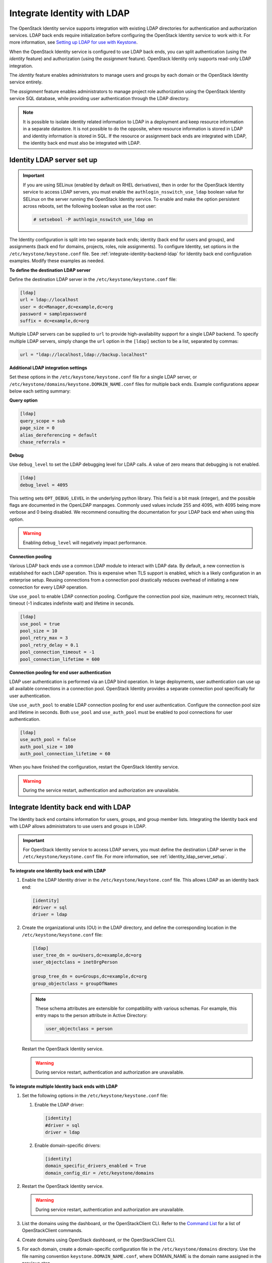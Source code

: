 .. _integrate-identity-with-ldap:

============================
Integrate Identity with LDAP
============================

The OpenStack Identity service supports integration with existing LDAP
directories for authentication and authorization services. LDAP back
ends require initialization before configuring the OpenStack Identity
service to work with it. For more information, see `Setting up LDAP
for use with Keystone <https://wiki.openstack.org/wiki/OpenLDAP>`__.

When the OpenStack Identity service is configured to use LDAP back ends,
you can split authentication (using the *identity* feature) and
authorization (using the *assignment* feature). OpenStack Identity only
supports read-only LDAP integration.

The *identity* feature enables administrators to manage users and groups
by each domain or the OpenStack Identity service entirely.

The *assignment* feature enables administrators to manage project role
authorization using the OpenStack Identity service SQL database, while
providing user authentication through the LDAP directory.

.. NOTE::

    It is possible to isolate identity related information to LDAP in a
    deployment and keep resource information in a separate datastore. It is not
    possible to do the opposite, where resource information is stored in LDAP
    and identity information is stored in SQL. If the resource or assignment
    back ends are integrated with LDAP, the identity back end must also be
    integrated with LDAP.

.. _identity_ldap_server_setup:

Identity LDAP server set up
~~~~~~~~~~~~~~~~~~~~~~~~~~~

.. important::

   If you are using SELinux (enabled by default on RHEL derivatives),
   then in order for the OpenStack Identity service to access LDAP servers,
   you must enable the ``authlogin_nsswitch_use_ldap`` boolean value for
   SELinux on the server running the OpenStack Identity service. To enable
   and make the option persistent across reboots, set the following boolean
   value as the root user:

   .. code-block:: console

      # setsebool -P authlogin_nsswitch_use_ldap on

The Identity configuration is split into two separate back ends; identity
(back end for users and groups), and assignments (back end for domains,
projects, roles, role assignments). To configure Identity, set options
in the ``/etc/keystone/keystone.conf`` file. See
:ref:`integrate-identity-backend-ldap` for Identity back end configuration
examples. Modify these examples as needed.

**To define the destination LDAP server**

Define the destination LDAP server in the ``/etc/keystone/keystone.conf`` file:

.. code-block:: ini

   [ldap]
   url = ldap://localhost
   user = dc=Manager,dc=example,dc=org
   password = samplepassword
   suffix = dc=example,dc=org


Multiple LDAP servers can be supplied to ``url`` to provide high-availability
support for a single LDAP backend. To specify multiple LDAP servers, simply
change the ``url`` option in the ``[ldap]`` section to be a list, separated by
commas:

.. code-block:: ini

   url = "ldap://localhost,ldap://backup.localhost"

**Additional LDAP integration settings**

Set these options in the ``/etc/keystone/keystone.conf`` file for a
single LDAP server, or ``/etc/keystone/domains/keystone.DOMAIN_NAME.conf``
files for multiple back ends. Example configurations appear below each
setting summary:

**Query option**

.. hlist::
   :columns: 1

   * Use ``query_scope`` to control the scope level of data presented
     (search only the first level or search an entire sub-tree)
     through LDAP.
   * Use ``page_size`` to control the maximum results per page. A value
     of zero disables paging.
   * Use ``alias_dereferencing`` to control the LDAP dereferencing
     option for queries.

.. code-block:: ini

   [ldap]
   query_scope = sub
   page_size = 0
   alias_dereferencing = default
   chase_referrals =

**Debug**

Use ``debug_level`` to set the LDAP debugging level for LDAP calls.
A value of zero means that debugging is not enabled.

.. code-block:: ini

   [ldap]
   debug_level = 4095

This setting sets ``OPT_DEBUG_LEVEL`` in the underlying python library. This
field is a bit mask (integer), and the possible flags are documented in the
OpenLDAP manpages. Commonly used values include 255 and 4095, with 4095 being
more verbose and 0 being disabled. We recommend consulting the documentation
for your LDAP back end when using this option.

.. WARNING::
  Enabling ``debug_level`` will negatively impact performance.

**Connection pooling**

Various LDAP back ends use a common LDAP module to interact with LDAP data. By
default, a new connection is established for each LDAP operation. This is
expensive when TLS support is enabled, which is a likely configuration in an
enterprise setup. Reusing connections from a connection pool drastically
reduces overhead of initiating a new connection for every LDAP operation.

Use ``use_pool`` to enable LDAP connection pooling. Configure the
connection pool size, maximum retry, reconnect trials, timeout (-1
indicates indefinite wait) and lifetime in seconds.

.. code-block:: ini

   [ldap]
   use_pool = true
   pool_size = 10
   pool_retry_max = 3
   pool_retry_delay = 0.1
   pool_connection_timeout = -1
   pool_connection_lifetime = 600

**Connection pooling for end user authentication**

LDAP user authentication is performed via an LDAP bind operation. In large
deployments, user authentication can use up all available connections in a
connection pool. OpenStack Identity provides a separate connection pool
specifically for user authentication.

Use ``use_auth_pool`` to enable LDAP connection pooling for end user
authentication. Configure the connection pool size and lifetime in seconds.
Both ``use_pool`` and ``use_auth_pool`` must be enabled to pool connections for
user authentication.


.. code-block:: ini

   [ldap]
   use_auth_pool = false
   auth_pool_size = 100
   auth_pool_connection_lifetime = 60

When you have finished the configuration, restart the OpenStack Identity
service.

.. warning::

   During the service restart, authentication and authorization are
   unavailable.

.. _integrate-identity-backend-ldap:

Integrate Identity back end with LDAP
~~~~~~~~~~~~~~~~~~~~~~~~~~~~~~~~~~~~~

The Identity back end contains information for users, groups, and group
member lists. Integrating the Identity back end with LDAP allows
administrators to use users and groups in LDAP.

.. important::

   For OpenStack Identity service to access LDAP servers, you must
   define the destination LDAP server in the
   ``/etc/keystone/keystone.conf`` file. For more information,
   see :ref:`identity_ldap_server_setup`.

**To integrate one Identity back end with LDAP**

#. Enable the LDAP Identity driver in the ``/etc/keystone/keystone.conf``
   file. This allows LDAP as an identity back end:

   .. code-block:: ini

      [identity]
      #driver = sql
      driver = ldap

#. Create the organizational units (OU) in the LDAP directory, and define
   the corresponding location in the ``/etc/keystone/keystone.conf``
   file:

   .. code-block:: ini

      [ldap]
      user_tree_dn = ou=Users,dc=example,dc=org
      user_objectclass = inetOrgPerson

      group_tree_dn = ou=Groups,dc=example,dc=org
      group_objectclass = groupOfNames

   .. note::

      These schema attributes are extensible for compatibility with
      various schemas. For example, this entry maps to the person
      attribute in Active Directory:

      .. code-block:: ini

         user_objectclass = person

   Restart the OpenStack Identity service.

   .. warning::

      During service restart, authentication and authorization are
      unavailable.

**To integrate multiple Identity back ends with LDAP**

#. Set the following options in the ``/etc/keystone/keystone.conf``
   file:

   #. Enable the LDAP driver:

      .. code-block:: ini

         [identity]
         #driver = sql
         driver = ldap

   #. Enable domain-specific drivers:

      .. code-block:: ini

         [identity]
         domain_specific_drivers_enabled = True
         domain_config_dir = /etc/keystone/domains

#. Restart the OpenStack Identity service.

   .. warning::

      During service restart, authentication and authorization are
      unavailable.

#. List the domains using the dashboard, or the OpenStackClient CLI. Refer
   to the `Command List
   <https://docs.openstack.org/python-openstackclient/latest/cli/
   command-list.html>`__
   for a list of OpenStackClient commands.

#. Create domains using OpenStack dashboard, or the OpenStackClient CLI.

#. For each domain, create a domain-specific configuration file in the
   ``/etc/keystone/domains`` directory. Use the file naming convention
   ``keystone.DOMAIN_NAME.conf``, where DOMAIN\_NAME is the domain name
   assigned in the previous step.

   .. note::

      The options set in the
      ``/etc/keystone/domains/keystone.DOMAIN_NAME.conf`` file will
      override options in the ``/etc/keystone/keystone.conf`` file.

#. Define the destination LDAP server in the
   ``/etc/keystone/domains/keystone.DOMAIN_NAME.conf`` file. For example:

   .. code-block:: ini

      [ldap]
      url = ldap://localhost
      user = dc=Manager,dc=example,dc=org
      password = samplepassword
      suffix = dc=example,dc=org

#. Create the organizational units (OU) in the LDAP directories, and define
   their corresponding locations in the
   ``/etc/keystone/domains/keystone.DOMAIN_NAME.conf`` file. For example:

   .. code-block:: ini

      [ldap]
      user_tree_dn = ou=Users,dc=example,dc=org
      user_objectclass = inetOrgPerson

      group_tree_dn = ou=Groups,dc=example,dc=org
      group_objectclass = groupOfNames

   .. note::

      These schema attributes are extensible for compatibility with
      various schemas. For example, this entry maps to the person
      attribute in Active Directory:

      .. code-block:: ini

         user_objectclass = person

#. Restart the OpenStack Identity service.

   .. warning::

      During service restart, authentication and authorization are
      unavailable.

**Additional LDAP integration settings**

Set these options in the ``/etc/keystone/keystone.conf`` file for a
single LDAP server, or ``/etc/keystone/domains/keystone.DOMAIN_NAME.conf``
files for multiple back ends. Example configurations appear below each
setting summary:

Filters
   Use filters to control the scope of data presented through LDAP.

   .. code-block:: ini

      [ldap]
      user_filter = (memberof=cn=openstack-users,ou=workgroups,dc=example,dc=org)
      group_filter =

Identity attribute mapping
   Mask account status values (include any additional attribute
   mappings) for compatibility with various directory services.
   Superfluous accounts are filtered with ``user_filter``.

   Setting attribute ignore to list of attributes stripped off on
   update.

   For example, you can mask Active Directory account status attributes
   in the ``/etc/keystone/keystone.conf`` file:

   .. code-block:: ini

      [ldap]
      user_id_attribute      = cn
      user_name_attribute    = sn
      user_mail_attribute    = mail
      user_pass_attribute    = userPassword
      user_enabled_attribute = userAccountControl
      user_enabled_mask      = 2
      user_enabled_invert    = false
      user_enabled_default   = 512
      user_default_project_id_attribute =
      user_additional_attribute_mapping =

      group_id_attribute     = cn
      group_name_attribute   = ou
      group_member_attribute = member
      group_desc_attribute   = description
      group_additional_attribute_mapping =

   It is possible to model more complex LDAP schemas. For example, in the user
   object, the objectClass posixAccount from `RFC2307 <https://tools.ietf.org/html/rfc2307>`_
   is very common. If this is the underlying objectClass, then the ``uid``
   field should probably be ``uidNumber`` and the ``username`` field should be
   either ``uid`` or ``cn``. The following illustrates the configuration:

   .. code-block:: ini

      [ldap]
      user_id_attribute = uidNumber
      user_name_attribute = cn

Enabled emulation
   OpenStack Identity supports emulation for integrating with LDAP servers that
   do not provide an ``enabled`` attribute for users. This allows OpenStack
   Identity to advertise ``enabled`` attributes when the user entity in LDAP
   does not. The ``user_enabled_emulation`` option must be enabled and the
   ``user_enabled_emulation_dn`` option must be a valid LDAP group. Users in
   the group specified by ``user_enabled_emulation_dn`` will be marked as
   ``enabled``. For example, the following will mark any user who is a member
   of the ``enabled_users`` group as enabled:

   .. code-block:: ini

      [ldap]
      user_enabled_emulation = True
      user_enabled_emulation_dn = cn=enabled_users,cn=groups,dc=openstack,dc=org

   If the directory server has an enabled attribute, but it is not a boolean
   type, a mask can be used to convert it. This is useful when the enabled
   attribute is an integer value. The following configuration highlights the
   usage:

   .. code-block:: ini

      [ldap]
      user_enabled_attribute = userAccountControl
      user_enabled_mask = 2
      user_enabled_default = 512

   In this case, the attribute is an integer and the enabled attribute is
   listed in bit 1. If the mask configured ``user_enabled_mask`` is different
   from 0, it retrieves the attribute from ``user_enabled_attribute`` and
   performs an add operation with the ``user_enabled_mask``. If the sum of the
   operation matches the mask, then the account is disabled.

   The value of ``user_enabled_attribute`` is also saved before applying the
   add operation in ``enabled_nomask``. This is done in case the user needs to
   be enabled or disabled. Lastly, setting ``user_enabled_default`` is needed
   in order to create a default value on the integer attribute (512 = NORMAL
   ACCOUNT in Active Directory).

When you have finished configuration, restart the OpenStack Identity
service.

.. warning::

   During service restart, authentication and authorization are
   unavailable.

Secure the OpenStack Identity service connection to an LDAP back end
~~~~~~~~~~~~~~~~~~~~~~~~~~~~~~~~~~~~~~~~~~~~~~~~~~~~~~~~~~~~~~~~~~~~

We recommend securing all connections between OpenStack Identity and LDAP. The
Identity service supports the use of TLS to encrypt LDAP traffic. Before
configuring this, you must first verify where your certificate authority file
is located. For more information, see the `OpenStack Security Guide SSL
introduction <https://docs.openstack.org/
security-guide/secure-communication/introduction-to-ssl-and-tls.html>`_.

Once you verify the location of your certificate authority file:

**To configure TLS encryption on LDAP traffic**

#. Open the ``/etc/keystone/keystone.conf`` configuration file.

#. Find the ``[ldap]`` section.

#. In the ``[ldap]`` section, set the ``use_tls`` configuration key to
   ``True``. Doing so will enable TLS.

#. Configure the Identity service to use your certificate authorities file.
   To do so, set the ``tls_cacertfile`` configuration key in the ``ldap``
   section to the certificate authorities file's path.

   .. note::

      You can also set the ``tls_cacertdir`` (also in the ``ldap``
      section) to the directory where all certificate authorities files
      are kept. If both ``tls_cacertfile`` and ``tls_cacertdir`` are set,
      then the latter will be ignored.

#. Specify what client certificate checks to perform on incoming TLS
   sessions from the LDAP server. To do so, set the ``tls_req_cert``
   configuration key in the ``[ldap]`` section to ``demand``, ``allow``, or
   ``never``:

   .. hlist::
      :columns: 1

      * ``demand`` - The LDAP server always receives certificate
        requests. The session terminates if no certificate
        is provided, or if the certificate provided cannot be verified
        against the existing certificate authorities file.
      * ``allow`` - The LDAP server always receives certificate
        requests. The session will proceed as normal even if a certificate
        is not provided. If a certificate is provided but it cannot be
        verified against the existing certificate authorities file, the
        certificate will be ignored and the session will proceed as
        normal.
      * ``never`` - A certificate will never be requested.

When you have finished configuration, restart the OpenStack Identity
service.

.. NOTE::

    If you are unable to connect to LDAP via OpenStack Identity, or observe a
    *SERVER DOWN* error, set the ``TLS_CACERT`` in ``/etc/ldap/ldap.conf`` to
    the same value specified in the ``[ldap] tls_certificate`` section of
    ``keystone.conf``.

On distributions that include openstack-config, you can configure TLS
encryption on LDAP traffic by running the following commands instead.

.. code-block:: console

   # openstack-config --set /etc/keystone/keystone.conf \
     ldap use_tls True
   # openstack-config --set /etc/keystone/keystone.conf \
     ldap tls_cacertfile ``CA_FILE``
   # openstack-config --set /etc/keystone/keystone.conf \
     ldap tls_req_cert ``CERT_BEHAVIOR``

Where:

- ``CA_FILE`` is the absolute path to the certificate authorities file
  that should be used to encrypt LDAP traffic.

- ``CERT_BEHAVIOR`` specifies what client certificate checks to perform
  on an incoming TLS session from the LDAP server (``demand``,
  ``allow``, or ``never``).
